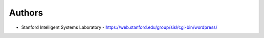 
Authors
=======

* Stanford Intelligent Systems Laboratory - https://web.stanford.edu/group/sisl/cgi-bin/wordpress/

